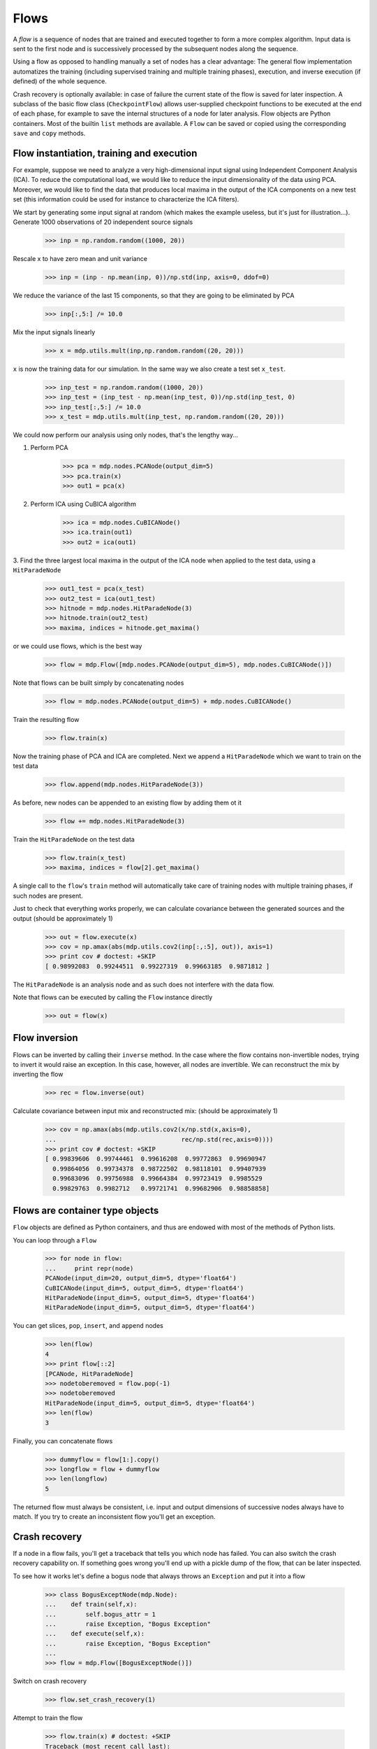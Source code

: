 =====
Flows
=====

A *flow* is a sequence of nodes that are trained and executed
together to form a more complex algorithm.  Input data is sent to the
first node and is successively processed by the subsequent nodes along
the sequence.

Using a flow as opposed to handling manually a set of nodes has a
clear advantage: The general flow implementation automatizes the
training (including supervised training and multiple training phases),
execution, and inverse execution (if defined) of the whole sequence.

Crash recovery is optionally available: in case of failure the current
state of the flow is saved for later inspection. A subclass of the
basic flow class (``CheckpointFlow``) allows user-supplied checkpoint
functions to be executed at the end of each phase, for example to save
the internal structures of a node for later analysis.
Flow objects are Python containers. Most of the builtin ``list``
methods are available. A ``Flow`` can be saved or copied using the
corresponding ``save`` and ``copy`` methods.


Flow instantiation, training and execution
------------------------------------------

For example, suppose we need to analyze a very
high-dimensional input signal using Independent Component Analysis
(ICA). To reduce the computational load, we would like to reduce the
input dimensionality of the data using PCA. Moreover, we would like to
find the data that produces local maxima in the output of the ICA
components on a new test set (this information could be used
for instance to characterize the ICA filters).

We start by generating some input signal at random (which makes the
example useless, but it's just for illustration...).  Generate 1000
observations of 20 independent source signals

    >>> inp = np.random.random((1000, 20))

Rescale x to have zero mean and unit variance

    >>> inp = (inp - np.mean(inp, 0))/np.std(inp, axis=0, ddof=0)

We reduce the variance of the last 15 components, so that they are
going to be eliminated by PCA

    >>> inp[:,5:] /= 10.0

Mix the input signals linearly

    >>> x = mdp.utils.mult(inp,np.random.random((20, 20)))

``x`` is now the training data for our simulation. In the same way
we also create a test set ``x_test``.

    >>> inp_test = np.random.random((1000, 20))
    >>> inp_test = (inp_test - np.mean(inp_test, 0))/np.std(inp_test, 0)
    >>> inp_test[:,5:] /= 10.0
    >>> x_test = mdp.utils.mult(inp_test, np.random.random((20, 20)))

We could now perform our analysis using only nodes, that's the lengthy way...
  
1. Perform PCA

    >>> pca = mdp.nodes.PCANode(output_dim=5)
    >>> pca.train(x)
    >>> out1 = pca(x)

2. Perform ICA using CuBICA algorithm

    >>> ica = mdp.nodes.CuBICANode()
    >>> ica.train(out1)
    >>> out2 = ica(out1)

3. Find the three largest local maxima in the output of the ICA node
when applied to the test data, using a ``HitParadeNode``

    >>> out1_test = pca(x_test)
    >>> out2_test = ica(out1_test)
    >>> hitnode = mdp.nodes.HitParadeNode(3)
    >>> hitnode.train(out2_test)
    >>> maxima, indices = hitnode.get_maxima()

or we could use flows, which is the best way

    >>> flow = mdp.Flow([mdp.nodes.PCANode(output_dim=5), mdp.nodes.CuBICANode()])


Note that flows can be built simply by concatenating nodes
  
    >>> flow = mdp.nodes.PCANode(output_dim=5) + mdp.nodes.CuBICANode()
      
Train the resulting flow

    >>> flow.train(x)
  
Now the training phase of PCA and ICA are completed. Next we append
a ``HitParadeNode`` which we want to train on the test data

    >>> flow.append(mdp.nodes.HitParadeNode(3))
    
As before, new nodes can be appended to an existing flow by adding
them ot it

    >>> flow += mdp.nodes.HitParadeNode(3)
  
Train the ``HitParadeNode`` on the test data

    >>> flow.train(x_test)
    >>> maxima, indices = flow[2].get_maxima()

A single call to the ``flow``'s ``train`` method will automatically
take care of training nodes with multiple training phases, if such
nodes are present.  

Just to check that everything works properly, we
can calculate covariance between the generated sources and the output
(should be approximately 1)

    >>> out = flow.execute(x)
    >>> cov = np.amax(abs(mdp.utils.cov2(inp[:,:5], out)), axis=1)
    >>> print cov # doctest: +SKIP
    [ 0.98992083  0.99244511  0.99227319  0.99663185  0.9871812 ]

The ``HitParadeNode`` is an analysis node and as such does not
interfere with the data flow.
  
Note that flows can be executed by calling the ``Flow`` instance
directly
     
   >>> out = flow(x)

Flow inversion
--------------

Flows can be inverted by calling their ``inverse`` method.
In the case where the flow contains non-invertible nodes,
trying to invert it would raise an exception.
In this case, however, all nodes are invertible.
We can reconstruct the mix by inverting the flow

    >>> rec = flow.inverse(out)

Calculate covariance between input mix and reconstructed mix:
(should be approximately 1)

    >>> cov = np.amax(abs(mdp.utils.cov2(x/np.std(x,axis=0),
    ...                                  rec/np.std(rec,axis=0))))
    >>> print cov # doctest: +SKIP
    [ 0.99839606  0.99744461  0.99616208  0.99772863  0.99690947  
      0.99864056  0.99734378  0.98722502  0.98118101  0.99407939
      0.99683096  0.99756988  0.99664384  0.99723419  0.9985529 
      0.99829763  0.9982712   0.99721741  0.99682906  0.98858858]

Flows are container type objects
--------------------------------

``Flow`` objects are defined as Python containers, and thus are endowed with
most of the methods of Python lists.

You can loop through a ``Flow``

    >>> for node in flow:
    ...     print repr(node)
    PCANode(input_dim=20, output_dim=5, dtype='float64')
    CuBICANode(input_dim=5, output_dim=5, dtype='float64')
    HitParadeNode(input_dim=5, output_dim=5, dtype='float64')
    HitParadeNode(input_dim=5, output_dim=5, dtype='float64')

You can get slices, ``pop``, ``insert``, and ``append`` nodes

    >>> len(flow)
    4
    >>> print flow[::2]
    [PCANode, HitParadeNode]
    >>> nodetoberemoved = flow.pop(-1)
    >>> nodetoberemoved
    HitParadeNode(input_dim=5, output_dim=5, dtype='float64')
    >>> len(flow)
    3

Finally, you can concatenate flows

    >>> dummyflow = flow[1:].copy()
    >>> longflow = flow + dummyflow
    >>> len(longflow)
    5

The returned flow must always be consistent, i.e. input and
output dimensions of successive nodes always have to match. If 
you try to create an inconsistent flow you'll get an exception.


Crash recovery
--------------

If a node in a flow fails, you'll get a traceback that tells you which
node has failed. You can also switch the crash recovery capability on. If
something goes wrong you'll end up with a pickle dump of the flow, that 
can be later inspected.

To see how it works let's define a bogus node that always throws an 
``Exception`` and put it into a flow

    >>> class BogusExceptNode(mdp.Node):
    ...    def train(self,x):
    ...        self.bogus_attr = 1
    ...        raise Exception, "Bogus Exception"
    ...    def execute(self,x):
    ...        raise Exception, "Bogus Exception"
    ...
    >>> flow = mdp.Flow([BogusExceptNode()])

Switch on crash recovery
    
    >>> flow.set_crash_recovery(1)

Attempt to train the flow

    >>> flow.train(x) # doctest: +SKIP
    Traceback (most recent call last):
      File "<stdin>", line 1, in ?
      [...]
    mdp.linear_flows.FlowExceptionCR: 
    ----------------------------------------
    ! Exception in node #0 (BogusExceptNode):
    Node Traceback:
    Traceback (most recent call last):
      [...]
    Exception: Bogus Exception
    ----------------------------------------
    A crash dump is available on: "/tmp/MDPcrash_LmISO_.pic"

You can give a file name to tell the flow where to save the dump::

    >>> flow.set_crash_recovery('/home/myself/mydumps/MDPdump.pic')
